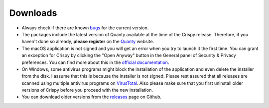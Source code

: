 Downloads
=========

.. table::
    :widths: 1 1 1
    :column-alignment: center center center
    :column-wrapping: false false true
    :align: center

    +----------------------------------+-------------------------------+--------------------------------------------+
    | |Windows|                        | |macOS|                       | |Linux|                                    |
    +----------------------------------+-------------------------------+--------------------------------------------+
    | `Crispy-0.7.3-x64.exe (64-bit)`_ | `Crispy-0.7.3.dmg (64-bit)`_  | See the                                    |
    |                                  |                               | :doc:`installation <installation>` page.   |
    +----------------------------------+-------------------------------+--------------------------------------------+

- Always check if there are known `bugs
  <https://github.com/mretegan/crispy/issues?q=is%3Aissue+is%3Aopen+label%3Abug+>`_
  for the current version.
- The packages include the latest version of Quanty available at the time of
  the Crispy release. Therefore, if you haven't done so already, **please
  register** on the `Quanty <http://quanty.org/start?do=register>`_ website.
- The macOS application is not signed and you will get an error when you try to
  launch it the first time. You can grant an exception for Crispy by clicking
  the "Open Anyway" button in the General panel of Security & Privacy
  preferences.  You can find more about this in the `official documentation
  <https://support.apple.com/kb/PH25088?locale=en_US>`_.
- On Windows, some antivirus programs might block the installation of the
  application and even delete the installer from the disk. I assume that this
  is because the installer is not signed. Please rest assured that all releases
  are scanned using multiple antivirus programs on `VirusTotal
  <https://www.virustotal.com>`_. Also please make sure that you first uninstall
  older versions of Crispy before you proceed with the new installation.
- You can download older versions from the `releases
  <https://github.com/mretegan/crispy/releases>`_ page on Github.

.. |Windows| image:: assets/windows.png
    :width: 90pt
    :align: middle
    :target: `Crispy-0.7.3-x64.exe (64-bit)`_

.. |macOS| image:: assets/apple.png
    :width: 90pt
    :align: middle
    :target: `Crispy-0.7.3.dmg (64-bit)`_

.. |Linux| image:: assets/linux.png
    :width: 90pt
    :align: middle
    :target: installation.html

.. _Crispy-0.7.3-x64.exe (64-bit): https://github.com/mretegan/crispy/releases/download/v0.7.3/Crispy-0.7.3-x64.exe

.. _Crispy-0.7.3.dmg (64-bit): https://github.com/mretegan/crispy/releases/download/v0.7.3/Crispy-0.7.3.dmg
